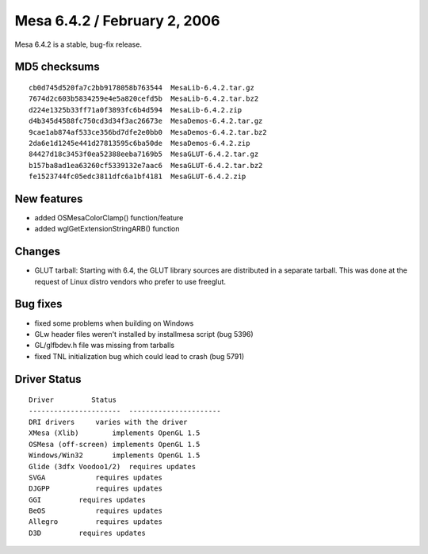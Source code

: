 Mesa 6.4.2 / February 2, 2006
=============================

Mesa 6.4.2 is a stable, bug-fix release.

MD5 checksums
-------------

::

   cb0d745d520fa7c2bb9178058b763544  MesaLib-6.4.2.tar.gz
   7674d2c603b5834259e4e5a820cefd5b  MesaLib-6.4.2.tar.bz2
   d224e1325b33ff71a0f3893fc6b4d594  MesaLib-6.4.2.zip
   d4b345d4588fc750cd3d34f3ac26673e  MesaDemos-6.4.2.tar.gz
   9cae1ab874af533ce356bd7dfe2e0bb0  MesaDemos-6.4.2.tar.bz2
   2da6e1d1245e441d27813595c6ba50de  MesaDemos-6.4.2.zip
   84427d18c3453f0ea52388eeba7169b5  MesaGLUT-6.4.2.tar.gz
   b157ba8ad1ea63260cf5339132e7aac6  MesaGLUT-6.4.2.tar.bz2
   fe1523744fc05edc3811dfc6a1bf4181  MesaGLUT-6.4.2.zip

New features
------------

-  added OSMesaColorClamp() function/feature
-  added wglGetExtensionStringARB() function

Changes
-------

-  GLUT tarball: Starting with 6.4, the GLUT library sources are
   distributed in a separate tarball. This was done at the request of
   Linux distro vendors who prefer to use freeglut.

Bug fixes
---------

-  fixed some problems when building on Windows
-  GLw header files weren't installed by installmesa script (bug 5396)
-  GL/glfbdev.h file was missing from tarballs
-  fixed TNL initialization bug which could lead to crash (bug 5791)

Driver Status
-------------

::

   Driver         Status
   ----------------------  ----------------------
   DRI drivers     varies with the driver
   XMesa (Xlib)        implements OpenGL 1.5
   OSMesa (off-screen) implements OpenGL 1.5
   Windows/Win32       implements OpenGL 1.5
   Glide (3dfx Voodoo1/2)  requires updates    
   SVGA            requires updates
   DJGPP           requires updates
   GGI         requires updates
   BeOS            requires updates
   Allegro         requires updates
   D3D         requires updates
